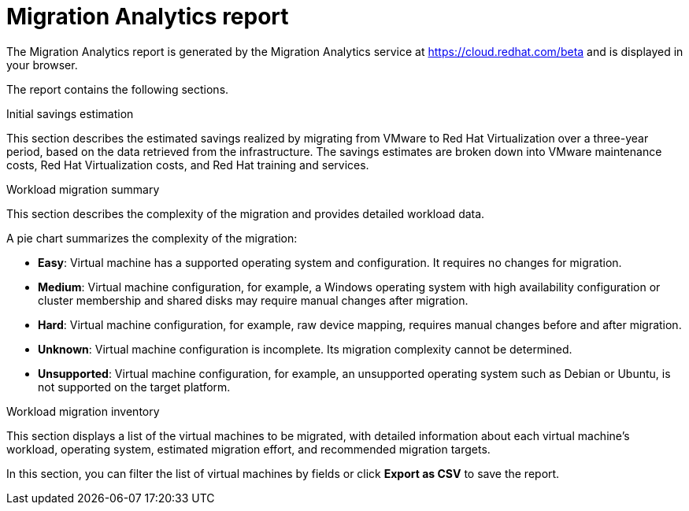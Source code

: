 // Module included in the following assemblies:
// doc-Migration_Analytics_Guide/cfme/master.adoc
[id='Migration-analytics-report']
= Migration Analytics report

The Migration Analytics report is generated by the Migration Analytics service at link:https://cloud.redhat.com/beta[https://cloud.redhat.com/beta] and is displayed in your browser.

The report contains the following sections.

.Initial savings estimation

This section describes the estimated savings realized by migrating from VMware to Red Hat Virtualization over a three-year period, based on the data retrieved from the infrastructure. The savings estimates are broken down into VMware maintenance costs, Red Hat Virtualization costs, and Red Hat training and services.

.Workload migration summary

This section describes the complexity of the migration and provides detailed workload data.

A pie chart summarizes the complexity of the migration:

* *Easy*: Virtual machine has a supported operating system and configuration. It requires no changes for migration.
* *Medium*: Virtual machine configuration, for example, a Windows operating system with high availability configuration or cluster membership and shared disks may require manual changes after migration.
* *Hard*: Virtual machine configuration, for example, raw device mapping, requires manual changes before and after migration.
* *Unknown*: Virtual machine configuration is incomplete. Its migration complexity cannot be determined.
* *Unsupported*: Virtual machine configuration, for example, an unsupported operating system such as Debian or Ubuntu, is not supported on the target platform.

.Workload migration inventory

This section displays a list of the virtual machines to be migrated, with detailed information about each virtual machine's workload, operating system, estimated migration effort, and recommended migration targets.

In this section, you can filter the list of virtual machines by fields or click *Export as CSV* to save the report.
